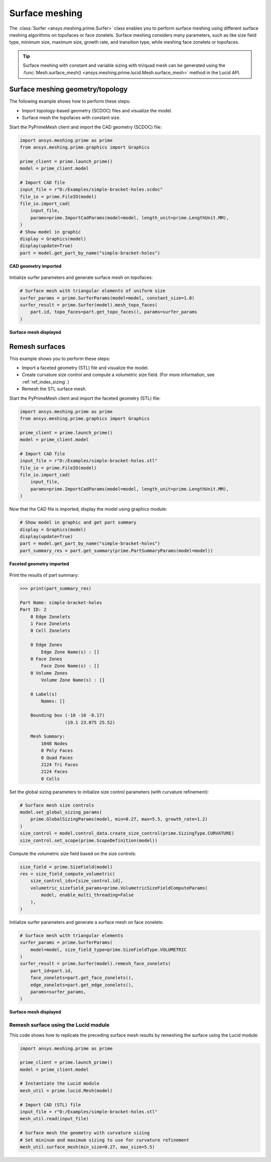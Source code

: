 .. _ref_index_surfer:



***************
Surface meshing
***************

The :class:`Surfer <ansys.meshing.prime.Surfer>` class enables you to perform surface meshing using
different surface meshing algorithms on topofaces or face zonelets. Surface meshing considers many
parameters, such as like size field type, minimum size, maximum size, growth rate, and transition type,
while meshing face zonelets or topofaces.

.. tip::
    Surface meshing with constant and variable sizing with tri/quad mesh can be generated using
    the :func:`Mesh.surface_mesh() <ansys.meshing.prime.lucid.Mesh.surface_mesh>` method in the Lucid API.

=================================
Surface meshing geometry/topology
=================================

The following example shows how to perform these steps:

* Import topology-based geometry (SCDOC) files and visualize the model.
* Surface mesh the topofaces with constant size.

Start the PyPrimeMesh client and import the CAD geometry (SCDOC) file:

.. code:: python

    import ansys.meshing.prime as prime
    from ansys.meshing.prime.graphics import Graphics

    prime_client = prime.launch_prime()
    model = prime_client.model

    # Import CAD file
    input_file = r"D:/Examples/simple-bracket-holes.scdoc"
    file_io = prime.FileIO(model)
    file_io.import_cad(
        input_file,
        params=prime.ImportCadParams(model=model, length_unit=prime.LengthUnit.MM),
    )
    # Show model in graphic
    display = Graphics(model)
    display(update=True)
    part = model.get_part_by_name("simple-bracket-holes")


.. figure:: ../images/simple-bracket-holes_scdoc.png
    :width: 300pt
    :align: center

    **CAD geometry imported**

Initialize surfer parameters and generate surface mesh on topofaces:

.. code:: python

    # Surface mesh with triangular elements of uniform size
    surfer_params = prime.SurferParams(model=model, constant_size=1.0)
    surfer_result = prime.Surfer(model).mesh_topo_faces(
        part.id, topo_faces=part.get_topo_faces(), params=surfer_params
    )


.. figure:: ../images/simple-bracket-holes_mesh3.png
    :width: 300pt
    :align: center

    **Surface mesh displayed**

===============
Remesh surfaces
===============

This example shows you to perform these steps:

* Import a faceted geometry (STL) file and visualize the model.
* Create curvature size control and compute a volumetric size field. (For more information,
  see :ref:`ref_index_sizing`.)
* Remesh the STL surface mesh.

Start the PyPrimeMesh client and import the faceted geometry (STL) file:

.. code:: python

    import ansys.meshing.prime as prime
    from ansys.meshing.prime.graphics import Graphics

    prime_client = prime.launch_prime()
    model = prime_client.model

    # Import CAD file
    input_file = r"D:/Examples/simple-bracket-holes.stl"
    file_io = prime.FileIO(model)
    file_io.import_cad(
        input_file,
        params=prime.ImportCadParams(model=model, length_unit=prime.LengthUnit.MM),
    )


Now that the CAD file is imported, display the model using graphics module:

.. code:: python

    # Show model in graphic and get part summary
    display = Graphics(model)
    display(update=True)
    part = model.get_part_by_name("simple-bracket-holes")
    part_summary_res = part.get_summary(prime.PartSummaryParams(model=model))


.. figure:: ../images/simple-bracket-holes_stl.png
    :width: 300pt
    :align: center

    **Faceted geometry imported**

Print the results of part summary:

.. code:: pycon

    >>> print(part_summary_res)

    Part Name: simple-bracket-holes
    Part ID: 2
        0 Edge Zonelets
        1 Face Zonelets
        0 Cell Zonelets

        0 Edge Zones
            Edge Zone Name(s) : []
        0 Face Zones
            Face Zone Name(s) : []
        0 Volume Zones
            Volume Zone Name(s) : []

        0 Label(s)
            Names: []

        Bounding box (-10 -10 -8.17)
                     (19.1 23.075 25.52)

        Mesh Summary:
            1048 Nodes
            0 Poly Faces
            0 Quad Faces
            2124 Tri Faces
            2124 Faces
            0 Cells


Set the global sizing parameters to initialize size control parameters (with curvature refinement):

.. code:: python

    # Surface mesh size controls
    model.set_global_sizing_params(
        prime.GlobalSizingParams(model, min=0.27, max=5.5, growth_rate=1.2)
    )
    size_control = model.control_data.create_size_control(prime.SizingType.CURVATURE)
    size_control.set_scope(prime.ScopeDefinition(model))


Compute the volumetric size field based on the size controls:

.. code:: python

    size_field = prime.SizeField(model)
    res = size_field_compute_volumetric(
        size_control_ids=[size_control.id],
        volumetric_sizefield_params=prime.VolumetricSizeFieldComputeParams(
            model, enable_multi_threading=False
        ),
    )


Initialize surfer parameters and generate a surface mesh on face zonelets:

.. code:: python

    # Surface mesh with triangular elements
    surfer_params = prime.SurferParams(
        model=model, size_field_type=prime.SizeFieldType.VOLUMETRIC
    )
    surfer_result = prime.Surfer(model).remesh_face_zonelets(
        part_id=part.id,
        face_zonelets=part.get_face_zonelets(),
        edge_zonelets=part.get_edge_zonelets(),
        params=surfer_params,
    )


.. figure:: ../images/simple-bracket-holes_mesh1.png
    :width: 300pt
    :align: center

    **Surface mesh displayed**


Remesh surface using the Lucid module
-------------------------------------

This code shows how to replicate the preceding surface mesh results by remeshing
the surface using the Lucid module:

.. code:: python

    import ansys.meshing.prime as prime

    prime_client = prime.launch_prime()
    model = prime_client.model

    # Instantiate the Lucid module
    mesh_util = prime.lucid.Mesh(model)

    # Import CAD (STL) file
    input_file = r"D:/Examples/simple-bracket-holes.stl"
    mesh_util.read(input_file)

    # Surface mesh the geometry with curvature sizing
    # Set mininum and maximum sizing to use for curvature refinement
    mesh_util.surface_mesh(min_size=0.27, max_size=5.5)

